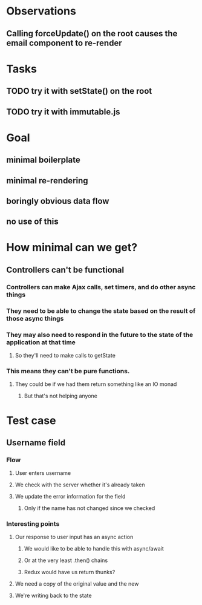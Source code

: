 * Observations
** Calling forceUpdate() on the root causes the email component to re-render
* Tasks
** TODO try it with setState() on the root
** TODO try it with immutable.js
* Goal
** minimal boilerplate
** minimal re-rendering
** boringly obvious data flow
** no use of this
* How minimal can we get?
** Controllers can't be functional
*** Controllers can make Ajax calls, set timers, and do other async things
*** They need to be able to change the state based on the result of those async things
*** They may also need to respond in the future to the state of the application at that time
**** So they'll need to make calls to getState
*** This means they can't be pure functions.
**** They could be if we had them return something like an IO monad
***** But that's not helping anyone
* Test case
** Username field
*** Flow
**** User enters username
**** We check with the server whether it's already taken
**** We update the error information for the field
***** Only if the name has not changed since we checked
*** Interesting points
**** Our response to user input has an async action
***** We would like to be able to handle this with async/await
***** Or at the very least .then() chains
***** Redux would have us return thunks?
**** We need a copy of the original value and the new
**** We're writing back to the state
